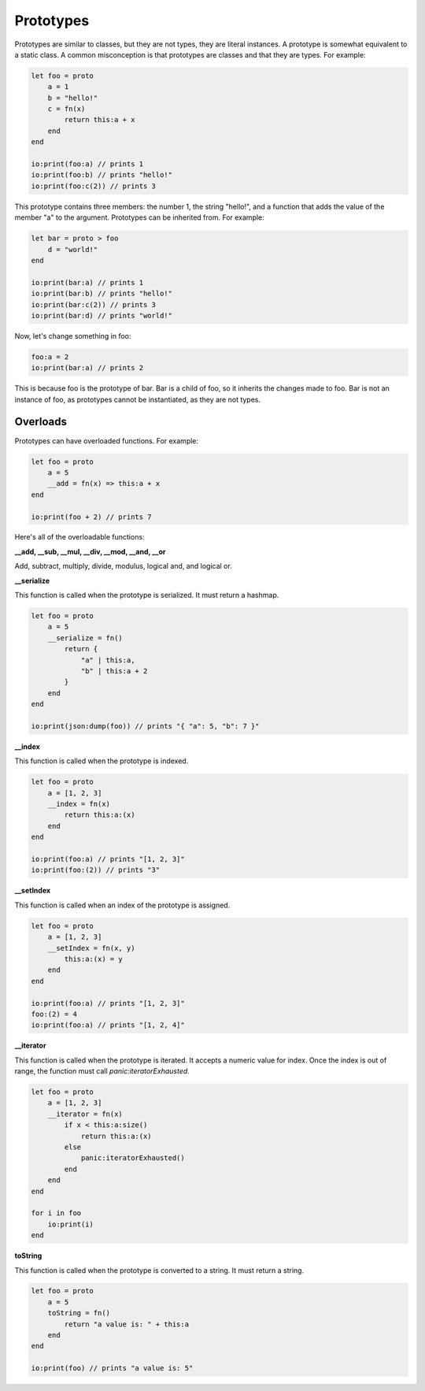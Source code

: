 ######
Prototypes
######

Prototypes are similar to classes, but they are not types, they are literal instances. A prototype is somewhat equivalent to a static class.
A common misconception is that prototypes are classes and that they are types.
For example:

.. code-block:: oasis

    let foo = proto
        a = 1
        b = "hello!"
        c = fn(x)
            return this:a + x
        end
    end

    io:print(foo:a) // prints 1
    io:print(foo:b) // prints "hello!"
    io:print(foo:c(2)) // prints 3

This prototype contains three members: the number 1, the string "hello!", and a function that adds the value of the member "a" to the argument.
Prototypes can be inherited from. For example:

.. code-block:: oasis

    let bar = proto > foo
        d = "world!"
    end

    io:print(bar:a) // prints 1
    io:print(bar:b) // prints "hello!"
    io:print(bar:c(2)) // prints 3
    io:print(bar:d) // prints "world!"

Now, let's change something in foo:

.. code-block:: oasis

    foo:a = 2
    io:print(bar:a) // prints 2

This is because foo is the prototype of bar. Bar is a child of foo, so it inherits the changes made to foo.
Bar is not an instance of foo, as prototypes cannot be instantiated, as they are not types.

********
Overloads
********

Prototypes can have overloaded functions. For example:

.. code-block:: oasis

    let foo = proto
        a = 5
        __add = fn(x) => this:a + x
    end

    io:print(foo + 2) // prints 7

Here's all of the overloadable functions:

**__add, __sub, __mul, __div, __mod, __and, __or**

Add, subtract, multiply, divide, modulus, logical and, and logical or.

**__serialize**

This function is called when the prototype is serialized. It must return a hashmap.

.. code-block:: oasis

    let foo = proto
        a = 5
        __serialize = fn()
            return {
                "a" | this:a,
                "b" | this:a + 2
            }
        end
    end

    io:print(json:dump(foo)) // prints "{ "a": 5, "b": 7 }"

**__index**

This function is called when the prototype is indexed.

.. code-block:: oasis

    let foo = proto
        a = [1, 2, 3]
        __index = fn(x)
            return this:a:(x)
        end
    end

    io:print(foo:a) // prints "[1, 2, 3]"
    io:print(foo:(2)) // prints "3"

**__setIndex**

This function is called when an index of the prototype is assigned.

.. code-block:: oasis

    let foo = proto
        a = [1, 2, 3]
        __setIndex = fn(x, y)
            this:a:(x) = y
        end
    end

    io:print(foo:a) // prints "[1, 2, 3]"
    foo:(2) = 4
    io:print(foo:a) // prints "[1, 2, 4]"

**__iterator**

This function is called when the prototype is iterated. It accepts a numeric value for index.
Once the index is out of range, the function must call `panic:iteratorExhausted`.

.. code-block:: oasis

    let foo = proto
        a = [1, 2, 3]
        __iterator = fn(x)
            if x < this:a:size()
                return this:a:(x)
            else
                panic:iteratorExhausted()
            end
        end
    end

    for i in foo
        io:print(i)
    end

**toString**

This function is called when the prototype is converted to a string.
It must return a string.

.. code-block:: oasis

    let foo = proto
        a = 5
        toString = fn()
            return "a value is: " + this:a
        end
    end

    io:print(foo) // prints "a value is: 5"